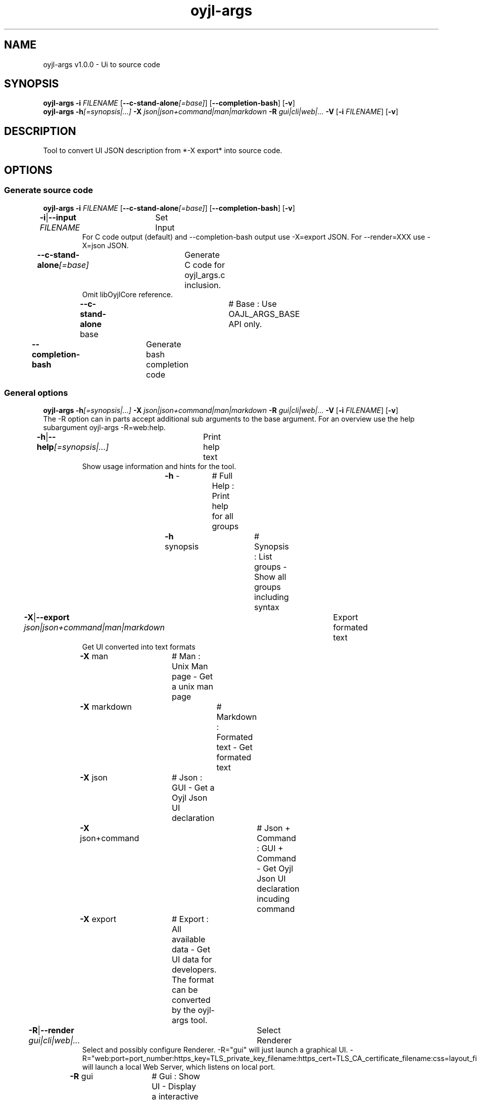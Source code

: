 .TH "oyjl-args" 1 "March 10, 2023" "User Commands"
.SH NAME
oyjl-args v1.0.0 \- Ui to source code
.SH SYNOPSIS
\fBoyjl-args\fR \fB\-i\fR \fIFILENAME\fR [\fB\-\-c-stand-alone\fR\fI[=base]\fR] [\fB\-\-completion-bash\fR] [\fB\-v\fR]
.br
\fBoyjl-args\fR \fB\-h\fR\fI[=synopsis|...]\fR \fB\-X\fR \fIjson|json+command|man|markdown\fR \fB\-R\fR \fIgui|cli|web|...\fR \fB\-V\fR [\fB\-i\fR \fIFILENAME\fR] [\fB\-v\fR]
.SH DESCRIPTION
Tool to convert UI JSON description from *-X export* into source code.
.SH OPTIONS
.SS
Generate source code
\fBoyjl-args\fR \fB\-i\fR \fIFILENAME\fR [\fB\-\-c-stand-alone\fR\fI[=base]\fR] [\fB\-\-completion-bash\fR] [\fB\-v\fR]
.br
\fB\-i\fR|\fB\-\-input\fR \fIFILENAME\fR	Set Input
.RS
For C code output (default) and --completion-bash output use -X=export JSON. For --render=XXX use -X=json JSON.
.RE
\fB\-\-c-stand-alone\fR\fI[=base]\fR	Generate C code for oyjl_args.c inclusion.
.RS
Omit libOyjlCore reference.
.RE
	\fB\-\-c-stand-alone\fR base		# Base : Use OAJL_ARGS_BASE API only.
.br
\fB\-\-completion-bash\fR	Generate bash completion code
.br
.SS
General options
\fBoyjl-args\fR \fB\-h\fR\fI[=synopsis|...]\fR \fB\-X\fR \fIjson|json+command|man|markdown\fR \fB\-R\fR \fIgui|cli|web|...\fR \fB\-V\fR [\fB\-i\fR \fIFILENAME\fR] [\fB\-v\fR]
.br
The -R option can in parts accept additional sub arguments to the base argument. For an overview use the help subargument oyjl-args -R=web:help.
.br
.sp
.br
\fB\-h\fR|\fB\-\-help\fR\fI[=synopsis|...]\fR	Print help text
.RS
Show usage information and hints for the tool.
.RE
	\fB\-h\fR -		# Full Help : Print help for all groups
.br
	\fB\-h\fR synopsis		# Synopsis : List groups - Show all groups including syntax
.br
\fB\-X\fR|\fB\-\-export\fR \fIjson|json+command|man|markdown\fR	Export formated text
.RS
Get UI converted into text formats
.RE
	\fB\-X\fR man		# Man : Unix Man page - Get a unix man page
.br
	\fB\-X\fR markdown		# Markdown : Formated text - Get formated text
.br
	\fB\-X\fR json		# Json : GUI - Get a Oyjl Json UI declaration
.br
	\fB\-X\fR json+command		# Json + Command : GUI + Command - Get Oyjl Json UI declaration incuding command
.br
	\fB\-X\fR export		# Export : All available data - Get UI data for developers. The format can be converted by the oyjl-args tool.
.br
\fB\-R\fR|\fB\-\-render\fR \fIgui|cli|web|...\fR	Select Renderer
.RS
Select and possibly configure Renderer. -R="gui" will just launch a graphical UI. -R="web:port=port_number:https_key=TLS_private_key_filename:https_cert=TLS_CA_certificate_filename:css=layout_filename.css" will launch a local Web Server, which listens on local port.
.RE
	\fB\-R\fR gui		# Gui : Show UI - Display a interactive graphical User Interface.
.br
	\fB\-R\fR cli		# Cli : Show UI - Print on Command Line Interface.
.br
	\fB\-R\fR web		# Web : Start Web Server - Start a local Web Service to connect a Webbrowser with. Use the -R=web:help sub option to see more information.
.br
	\fB\-R\fR -
.br
\fB\-V\fR|\fB\-\-version\fR	Version
.br
\fB\-v\fR|\fB\-\-verbose\fR	verbose
.br
.SH EXAMPLES
.TP
Convert eXported developer JSON to C source
.br
oyjl-args -X export | oyjl-args -i -
.SH SEE ALSO
.TP
oyjl(1) oyjl-translate(1) oyjl-args-qml(1)
.br
https://codedocs.xyz/oyranos-cms/oyranos/group__oyjl.html
.SH FORMAT
.TP
Synopsis
.br
Tools follows syntax rules.
.br
OyjlArgs requires, checks and enforces rules. These rules are expressed in each synopsis line.
.br
A tool can provide different rule sets, expressed in different synopsis lines.
.TP
prog -o
.br
Simple tool with only one option.
.br
The option consists of one single letter and thus starts with a single dash.
.br
The command line tool is in the following examples called "prog" for simplicity.
.TP
prog --option
.br
Simple tool with only one option.
.br
The option consists of more than one letter starting with two dashs.
.br
This is called a long option name. The same option can be triggered by the single letter name or the long option name. Inside the Synopsis line only one form is noticed.
.TP
prog -o=ARG --name=one|two|...
.br
Simple tool with two options, which both accept arguments.
.br
The argument can be representet by a big letter content hint, like FILE, NUMBER etc. Or it is a collection of pipe separated choices.
.br
The later --name option names a few choices and shows with the immediately following three dots, that the choices are not exclusive and might be edited. OyjlArgs checks for args following the option name even without the equal sign '='.
.TP
prog -o [-v]
.br
Tool with two differently required options.
.br
By default all options are required like the -o one and is mandatory. The second option is enclosed in squared brackets is not required but might be used and thus is optional. 
.TP
prog -h[=synopsis|...] [--option[=NUMBER]]
.br
Tool options, which might be follwed by an argument.
.TP
prog -f=FILE ... [-i=FILE ...]
.br
Tool options with three dots after empty space ' ...' can occure multiple times.
.br
Command line example: prog -f=file1.ext -f=file2.ext -f file3.ext
.TP
prog | [-v]
.br
Tool without option requirement.
.br
The tool can be called without any option. But one optional option might occure.
.TP
prog sub -o [-i] [-v]
.br
Tool with sub tool option syntax.
.br
The tool has one long mandatory option name without leading dashes.
.br
This style is used sometimes for one complex tool for multiple connected tasks. The sub tool sections help in separating the different tool areas.
.TP
prog [-v] FILE ...
.br
Tool with default option free style arguments.
.br
The @ option argument(s) are mentioned as last in order to not confuse with sub tool options or with option arguments.
.TP
Option syntax
.br
The options are described each individually in more detail.
.br
One letter option name and long name forms are show separated by the pipe symbol '|'.
.br
E.g. -o|--option
.TP
-k|--kelvin=NUMBER        Lambert (NUMBER:0 [≥0 ≤25000 Δ100])
.br
Line for a number argument.
.br
The single letter and long option names are noticed and followed by the number symbolic name. After that the short name of the option is printed. After the opening brace is the symbolic name repated, followed by the default value. In square brackets follow boundaries ≥ minimal value, ≤ maximal value and Δ the step or tick.
.TP
Command line parser
.br
The OyjlArgs command line parser follows the above rules.
.TP
prog -hvi=file.ext
.br
Options can be concatenated on the command line.
.br
The OyjlArgs parser takes each letter after a single dash as a separated option.
.br
The last option can have a argument.
.TP
prog -i=file-in.ext -o file-out.ext
.br
Arguments for options can be written with equal sign or with empty space.
.TP
prog -i=file1.ext -i file2.ext -i file3.ext
.br
Multiple arguments for one option need each one option in front.
.SH AUTHOR
Kai-Uwe Behrmann http://www.oyranos.org
.SH COPYRIGHT
Copyright © 2017-2022 Kai-Uwe Behrmann
.br
License: newBSD http://www.oyranos.org
.SH BUGS
https://www.gitlab.com/oyranos/oyranos/issues 

